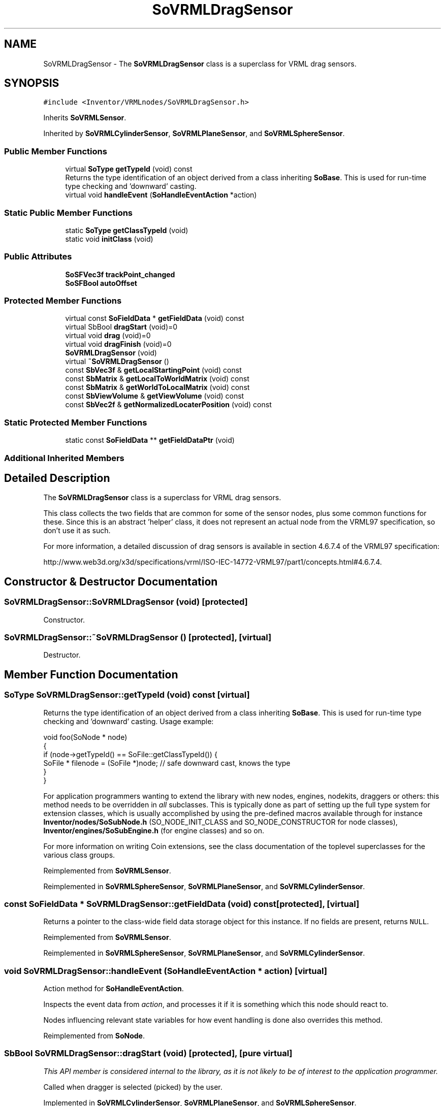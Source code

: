 .TH "SoVRMLDragSensor" 3 "Sun May 28 2017" "Version 4.0.0a" "Coin" \" -*- nroff -*-
.ad l
.nh
.SH NAME
SoVRMLDragSensor \- The \fBSoVRMLDragSensor\fP class is a superclass for VRML drag sensors\&.  

.SH SYNOPSIS
.br
.PP
.PP
\fC#include <Inventor/VRMLnodes/SoVRMLDragSensor\&.h>\fP
.PP
Inherits \fBSoVRMLSensor\fP\&.
.PP
Inherited by \fBSoVRMLCylinderSensor\fP, \fBSoVRMLPlaneSensor\fP, and \fBSoVRMLSphereSensor\fP\&.
.SS "Public Member Functions"

.in +1c
.ti -1c
.RI "virtual \fBSoType\fP \fBgetTypeId\fP (void) const"
.br
.RI "Returns the type identification of an object derived from a class inheriting \fBSoBase\fP\&. This is used for run-time type checking and 'downward' casting\&. "
.ti -1c
.RI "virtual void \fBhandleEvent\fP (\fBSoHandleEventAction\fP *action)"
.br
.in -1c
.SS "Static Public Member Functions"

.in +1c
.ti -1c
.RI "static \fBSoType\fP \fBgetClassTypeId\fP (void)"
.br
.ti -1c
.RI "static void \fBinitClass\fP (void)"
.br
.in -1c
.SS "Public Attributes"

.in +1c
.ti -1c
.RI "\fBSoSFVec3f\fP \fBtrackPoint_changed\fP"
.br
.ti -1c
.RI "\fBSoSFBool\fP \fBautoOffset\fP"
.br
.in -1c
.SS "Protected Member Functions"

.in +1c
.ti -1c
.RI "virtual const \fBSoFieldData\fP * \fBgetFieldData\fP (void) const"
.br
.ti -1c
.RI "virtual SbBool \fBdragStart\fP (void)=0"
.br
.ti -1c
.RI "virtual void \fBdrag\fP (void)=0"
.br
.ti -1c
.RI "virtual void \fBdragFinish\fP (void)=0"
.br
.ti -1c
.RI "\fBSoVRMLDragSensor\fP (void)"
.br
.ti -1c
.RI "virtual \fB~SoVRMLDragSensor\fP ()"
.br
.ti -1c
.RI "const \fBSbVec3f\fP & \fBgetLocalStartingPoint\fP (void) const"
.br
.ti -1c
.RI "const \fBSbMatrix\fP & \fBgetLocalToWorldMatrix\fP (void) const"
.br
.ti -1c
.RI "const \fBSbMatrix\fP & \fBgetWorldToLocalMatrix\fP (void) const"
.br
.ti -1c
.RI "const \fBSbViewVolume\fP & \fBgetViewVolume\fP (void) const"
.br
.ti -1c
.RI "const \fBSbVec2f\fP & \fBgetNormalizedLocaterPosition\fP (void) const"
.br
.in -1c
.SS "Static Protected Member Functions"

.in +1c
.ti -1c
.RI "static const \fBSoFieldData\fP ** \fBgetFieldDataPtr\fP (void)"
.br
.in -1c
.SS "Additional Inherited Members"
.SH "Detailed Description"
.PP 
The \fBSoVRMLDragSensor\fP class is a superclass for VRML drag sensors\&. 

This class collects the two fields that are common for some of the sensor nodes, plus some common functions for these\&. Since this is an abstract 'helper' class, it does not represent an actual node from the VRML97 specification, so don't use it as such\&.
.PP
For more information, a detailed discussion of drag sensors is available in section 4\&.6\&.7\&.4 of the VRML97 specification:
.PP
http://www.web3d.org/x3d/specifications/vrml/ISO-IEC-14772-VRML97/part1/concepts.html#4.6.7.4\&. 
.SH "Constructor & Destructor Documentation"
.PP 
.SS "SoVRMLDragSensor::SoVRMLDragSensor (void)\fC [protected]\fP"
Constructor\&. 
.SS "SoVRMLDragSensor::~SoVRMLDragSensor ()\fC [protected]\fP, \fC [virtual]\fP"
Destructor\&. 
.SH "Member Function Documentation"
.PP 
.SS "\fBSoType\fP SoVRMLDragSensor::getTypeId (void) const\fC [virtual]\fP"

.PP
Returns the type identification of an object derived from a class inheriting \fBSoBase\fP\&. This is used for run-time type checking and 'downward' casting\&. Usage example:
.PP
.PP
.nf
void foo(SoNode * node)
{
  if (node->getTypeId() == SoFile::getClassTypeId()) {
    SoFile * filenode = (SoFile *)node;  // safe downward cast, knows the type
  }
}
.fi
.PP
.PP
For application programmers wanting to extend the library with new nodes, engines, nodekits, draggers or others: this method needs to be overridden in \fIall\fP subclasses\&. This is typically done as part of setting up the full type system for extension classes, which is usually accomplished by using the pre-defined macros available through for instance \fBInventor/nodes/SoSubNode\&.h\fP (SO_NODE_INIT_CLASS and SO_NODE_CONSTRUCTOR for node classes), \fBInventor/engines/SoSubEngine\&.h\fP (for engine classes) and so on\&.
.PP
For more information on writing Coin extensions, see the class documentation of the toplevel superclasses for the various class groups\&. 
.PP
Reimplemented from \fBSoVRMLSensor\fP\&.
.PP
Reimplemented in \fBSoVRMLSphereSensor\fP, \fBSoVRMLPlaneSensor\fP, and \fBSoVRMLCylinderSensor\fP\&.
.SS "const \fBSoFieldData\fP * SoVRMLDragSensor::getFieldData (void) const\fC [protected]\fP, \fC [virtual]\fP"
Returns a pointer to the class-wide field data storage object for this instance\&. If no fields are present, returns \fCNULL\fP\&. 
.PP
Reimplemented from \fBSoVRMLSensor\fP\&.
.PP
Reimplemented in \fBSoVRMLSphereSensor\fP, \fBSoVRMLPlaneSensor\fP, and \fBSoVRMLCylinderSensor\fP\&.
.SS "void SoVRMLDragSensor::handleEvent (\fBSoHandleEventAction\fP * action)\fC [virtual]\fP"
Action method for \fBSoHandleEventAction\fP\&.
.PP
Inspects the event data from \fIaction\fP, and processes it if it is something which this node should react to\&.
.PP
Nodes influencing relevant state variables for how event handling is done also overrides this method\&. 
.PP
Reimplemented from \fBSoNode\fP\&.
.SS "SbBool SoVRMLDragSensor::dragStart (void)\fC [protected]\fP, \fC [pure virtual]\fP"
\fIThis API member is considered internal to the library, as it is not likely to be of interest to the application programmer\&.\fP
.PP
Called when dragger is selected (picked) by the user\&. 
.PP
Implemented in \fBSoVRMLCylinderSensor\fP, \fBSoVRMLPlaneSensor\fP, and \fBSoVRMLSphereSensor\fP\&.
.SS "void SoVRMLDragSensor::drag (void)\fC [protected]\fP, \fC [pure virtual]\fP"
\fIThis API member is considered internal to the library, as it is not likely to be of interest to the application programmer\&.\fP
.PP
Called when user drags the mouse after picking the dragger\&. 
.PP
Implemented in \fBSoVRMLCylinderSensor\fP, \fBSoVRMLPlaneSensor\fP, and \fBSoVRMLSphereSensor\fP\&.
.SS "void SoVRMLDragSensor::dragFinish (void)\fC [protected]\fP, \fC [pure virtual]\fP"
\fIThis API member is considered internal to the library, as it is not likely to be of interest to the application programmer\&.\fP
.PP
Called when mouse button is released after picking and interacting with the dragger\&. 
.PP
Implemented in \fBSoVRMLCylinderSensor\fP, \fBSoVRMLPlaneSensor\fP, and \fBSoVRMLSphereSensor\fP\&.
.SS "const \fBSbVec3f\fP & SoVRMLDragSensor::getLocalStartingPoint (void) const\fC [protected]\fP"
Returns the interaction starting point\&. 
.SS "const \fBSbMatrix\fP & SoVRMLDragSensor::getLocalToWorldMatrix (void) const\fC [protected]\fP"
Returns the matrix that transforms to the world coordinate system\&. 
.SS "const \fBSbMatrix\fP & SoVRMLDragSensor::getWorldToLocalMatrix (void) const\fC [protected]\fP"
Returns the matrix that transforms from the world coordinate system\&. 
.SS "const \fBSbViewVolume\fP & SoVRMLDragSensor::getViewVolume (void) const\fC [protected]\fP"
Returns the current view volume\&. 
.SS "const \fBSbVec2f\fP & SoVRMLDragSensor::getNormalizedLocaterPosition (void) const\fC [protected]\fP"
Returns the current normalized pointer position\&. 
.SH "Member Data Documentation"
.PP 
.SS "\fBSoSFVec3f\fP SoVRMLDragSensor::trackPoint_changed"
An event out that is generated when the trackpoint is changed\&. 
.SS "\fBSoSFBool\fP SoVRMLDragSensor::autoOffset"
When \fCTRUE\fP, the offset field is updated when a dragging sequence is finished\&. Default value is \fCTRUE\fP\&. 

.SH "Author"
.PP 
Generated automatically by Doxygen for Coin from the source code\&.
